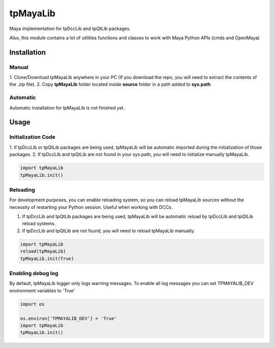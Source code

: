 tpMayaLib
============================================================

.. image:: https://img.shields.io/github/license/tpoveda/tpMayaLib.svg
    :target: https://github.com/tpoveda/tpPyUtils/blob/master/LICENSE

Maya implementation for tpDccLib and tpQtLib packages.

Also, this module contains a lot of utilities functions and classes to work with Maya Python APIs (cmds and OpenMaya)

Installation
-------------------
Manual
~~~~~~~~~~~~~~~~~~~~~~
1. Clone/Download tpMayaLib anywhere in your PC (If you download the repo, you will need to extract
the contents of the .zip file).
2. Copy **tpMayaLib** folder located inside **source** folder in a path added to **sys.path**

Automatic
~~~~~~~~~~~~~~~~~~~~~~
Automatic installation for tpMayaLib is not finished yet.

Usage
-------------------
Initialization Code
~~~~~~~~~~~~~~~~~~~~~~
1. If tpDccLib or tpQtLib packages are being used, tpMayaLib will be automatic imported during the initialization
of those packages.
2. If tpDccLib and tpQtLib are not found in your sys.path, you will need to initialize manually tpMayaLib.

.. code-block:: python

    import tpMayaLib
    tpMayaLib.init()


Reloading
~~~~~~~~~~~~~~~~~~~~~~
For development purposes, you can enable reloading system, so 
you can reload tpMayaLib sources without the necessity of restarting
your Python session. Useful when working with DCCs.

1. If tpDccLib and tpQtLib packages are being used, tpMayaLib will be automatic reload by tpDccLib and tpQtLib reload systems.
2. If tpDccLib and tpQtLib are not found, you will need to reload tpMayaLib manually.

.. code-block:: python

    import tpMayaLib
    reload(tpMayaLib)
    tpMayaLib.init(True)


Enabling debug log
~~~~~~~~~~~~~~~~~~~~~~
By default, tpMayaLib logger only logs warning messages. To enable all log messages
you can set TPMAYALIB_DEV environment variables to 'True'

.. code-block:: python

    import os

    os.environ['TPMAYALIB_DEV'] = 'True'
    import tpMayaLib
    tpMayaLib.init()